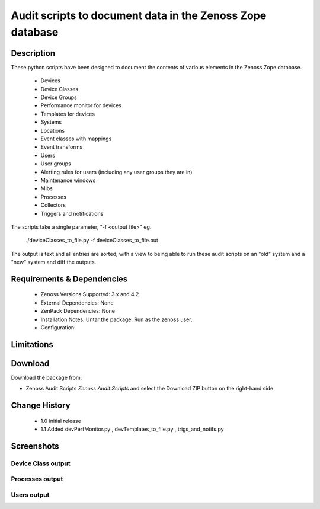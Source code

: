 ==========================================================
Audit scripts to document data in the Zenoss Zope database
==========================================================


Description
===========

These python scripts have been designed to document the contents of various elements
in the Zenoss Zope database.
    * Devices
    * Device Classes
    * Device Groups
    * Performance monitor for devices
    * Templates for devices
    * Systems
    * Locations
    * Event classes with mappings
    * Event transforms
    * Users
    * User groups
    * Alerting rules for users (including any user groups they are in)
    * Maintenance windows
    * Mibs
    * Processes
    * Collectors
    * Triggers and notifications


The scripts take a single parameter, "-f <output file>" eg.

    ./deviceClasses_to_file.py -f deviceClasses_to_file.out


The output is text and all entries are sorted, with a view to being able to run these
audit scripts on an "old" system and a "new" system and diff the outputs.

Requirements & Dependencies
===========================

    * Zenoss Versions Supported: 3.x and 4.2
    * External Dependencies: None
    * ZenPack Dependencies: None
    * Installation Notes: Untar the package. Run as the zenoss user.
    * Configuration: 

Limitations
===========

Download
========
Download the package from:

* Zenoss Audit Scripts `Zenoss Audit Scripts`    and select the Download ZIP button on the right-hand side


Change History
==============
    * 1.0 initial release
    * 1.1 Added devPerfMonitor.py , devTemplates_to_file.py , trigs_and_notifs.py


Screenshots
===========
Device Class output
-------------------

|deviceClasses_to_file|

Processes output
-------------------

|processes_to_file|

Users output
-------------------

|users_to_file|


.. External References Below. Nothing Below This Line Should Be Rendered

.. _Zenoss Audit Scripts: https://github.com/downloads/jcurry/Audit

.. |deviceClasses_to_file| image:: http://github.com/jcurry/Audit/raw/master/screenshots/deviceClasses_to_file_out.jpg
.. |processes_to_file| image:: http://github.com/jcurry/Audit/raw/master/screenshots/processes_to_file_out.jpg
.. |users_to_file| image:: http://github.com/jcurry/Audit/raw/master/screenshots/users_to_file_out.jpg

                                                                        

